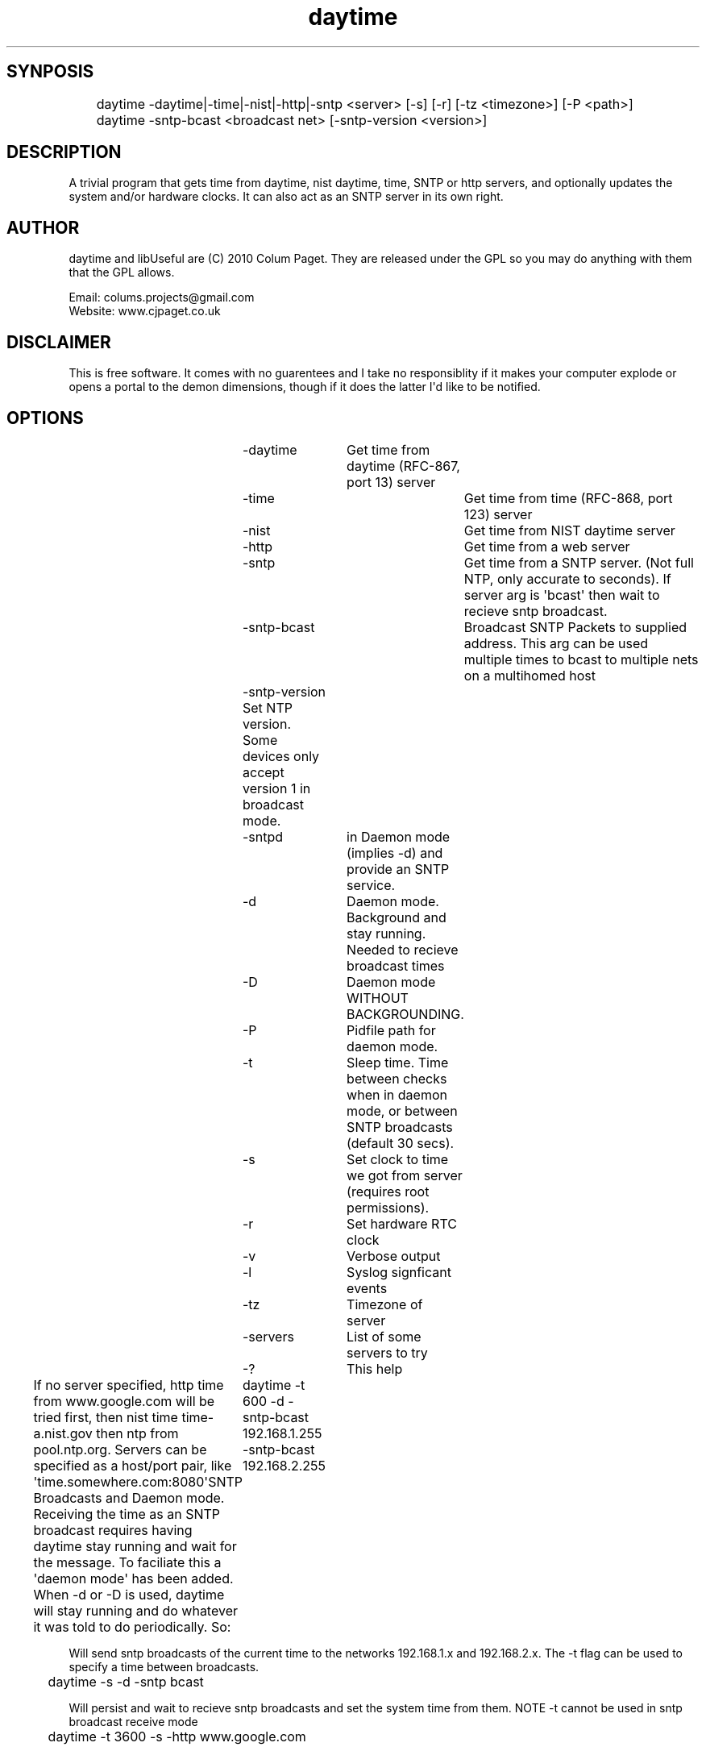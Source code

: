.TH daytime "1" "Aug 2016" "DAYTIME 2.0" "time client/server supporing SNTP, daytime, time and HTTP." 


.SH SYNPOSIS
.P
	daytime  -daytime|-time|-nist|-http|-sntp <server> [-s] [-r] [-tz <timezone>] [-P <path>] 
	daytime  -sntp-bcast <broadcast net> [-sntp-version <version>]

.SH DESCRIPTION
.P
A trivial program that gets time from daytime, nist daytime, time, SNTP or http servers, and optionally updates the system and/or hardware clocks. It can also act as an SNTP server in its own right.

.SH AUTHOR
.P
daytime and libUseful are (C) 2010 Colum Paget. They are released under the GPL so you may do anything with them that the GPL allows.
.P
Email: colums.projects@gmail.com
.br
Website: www.cjpaget.co.uk

.SH DISCLAIMER
.P
  This is free software. It comes with no guarentees and I take no responsiblity if it makes your computer explode or opens a portal to the demon dimensions, though if it does the latter I\(aqd like to be notified.

.SH OPTIONS
.nf
	 -daytime	Get  time from daytime (RFC-867, port 13) server
	 -time		Get  time from time (RFC-868, port 123) server
	 -nist		Get  time from NIST daytime server
	 -http		Get  time from a web server
	 -sntp		Get  time from a SNTP server. (Not full NTP, only accurate to seconds). If server arg is \(aqbcast\(aq then wait to recieve sntp broadcast.
	 -sntp-bcast	 Broadcast  SNTP Packets to supplied address. This arg can be used multiple times to bcast to multiple nets on a multihomed host
	 -sntp-version Set NTP version. Some devices only accept version 1 in broadcast mode. 
	 -sntpd	in  Daemon mode (implies -d) and provide an SNTP service.
	 -d		Daemon  mode. Background and stay running. Needed to recieve broadcast times
	 -D		Daemon  mode WITHOUT BACKGROUNDING.
	 -P		Pidfile path for daemon mode.
	 -t		Sleep  time. Time between checks when in daemon mode, or between SNTP broadcasts (default 30 secs).
	 -s		Set  clock to time we got from server (requires root permissions).
	 -r		Set  hardware RTC clock
	 -v		Verbose output
	 -l		Syslog signficant events
	 -tz		Timezone  of server
	 -servers	List  of some servers to try
	 -?		This  help
.fi
.P
If no server specified, http time from www.google.com will be tried first, then nist time time-a.nist.gov then ntp from pool.ntp.org.
Servers can be specified as a host/port pair, like \(aqtime.somewhere.com:8080\(aqSNTP Broadcasts and Daemon mode.
Receiving the time as an SNTP broadcast requires having daytime stay running and wait for the message. To faciliate this a \(aqdaemon mode\(aq has been added. When -d or -D is used, daytime will stay running and do whatever it was told to do periodically. So:
	daytime -t 600 -d -sntp-bcast 192.168.1.255 -sntp-bcast 192.168.2.255
.P
Will send sntp broadcasts of the current time to the networks 192.168.1.x and 192.168.2.x. The -t flag can be used to specify a time between broadcasts.

.nf
	daytime \-s \-d \-sntp bcast
.fi
.ad b

.P
Will persist and wait to recieve sntp broadcasts and set the system time from them. NOTE -t cannot be used in sntp broadcast receive mode

.nf
	daytime \-t 3600 \-s \-http www.google.com
.fi
.ad b

.P
Will check the time with google via http every hour, and set the system time to it
.SH SNTP Server

.P
the -sntpd option will put daytime into SNTP server mode, where it will reply to SNTP requests on port 123. This can be combined with other actions, so for example:

.nf
	daytime \-sntpd \-sntp\-bcast 192.168.2.255 \-daytime time.somewhere.com \-t 60
.fi
.ad b

.P
Will run as an SNTP server, updating time using daytime protocol to \(aqtime.somewhere.com\(aq every 60 seconds and sending sntp broadcasts every 60 seconds too
.P
Thanks to Robert Crowley (http://tools.99k.org/) and Andrew Benton for bug reports
